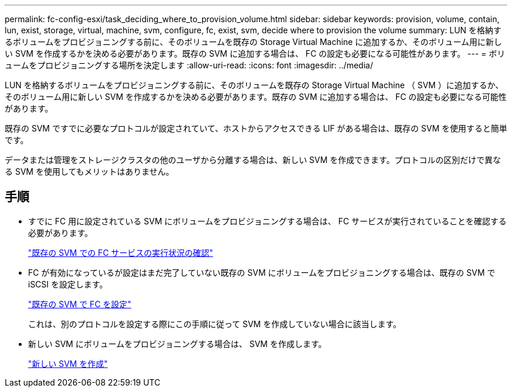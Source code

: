 ---
permalink: fc-config-esxi/task_deciding_where_to_provision_volume.html 
sidebar: sidebar 
keywords: provision, volume, contain, lun, exist, storage, virtual, machine, svm, configure, fc, exist, svm, decide where to provision the volume 
summary: LUN を格納するボリュームをプロビジョニングする前に、そのボリュームを既存の Storage Virtual Machine に追加するか、そのボリューム用に新しい SVM を作成するかを決める必要があります。既存の SVM に追加する場合は、 FC の設定も必要になる可能性があります。 
---
= ボリュームをプロビジョニングする場所を決定します
:allow-uri-read: 
:icons: font
:imagesdir: ../media/


[role="lead"]
LUN を格納するボリュームをプロビジョニングする前に、そのボリュームを既存の Storage Virtual Machine （ SVM ）に追加するか、そのボリューム用に新しい SVM を作成するかを決める必要があります。既存の SVM に追加する場合は、 FC の設定も必要になる可能性があります。

既存の SVM ですでに必要なプロトコルが設定されていて、ホストからアクセスできる LIF がある場合は、既存の SVM を使用すると簡単です。

データまたは管理をストレージクラスタの他のユーザから分離する場合は、新しい SVM を作成できます。プロトコルの区別だけで異なる SVM を使用してもメリットはありません。



== 手順

* すでに FC 用に設定されている SVM にボリュームをプロビジョニングする場合は、 FC サービスが実行されていることを確認する必要があります。
+
link:task_verifying_that_fc_service_is_running_on_existing_svm.html["既存の SVM での FC サービスの実行状況の確認"]

* FC が有効になっているが設定はまだ完了していない既存の SVM にボリュームをプロビジョニングする場合は、既存の SVM で iSCSI を設定します。
+
link:task_configuring_iscsi_fc_creating_lun_on_existing_svm.html["既存の SVM で FC を設定"]

+
これは、別のプロトコルを設定する際にこの手順に従って SVM を作成していない場合に該当します。

* 新しい SVM にボリュームをプロビジョニングする場合は、 SVM を作成します。
+
link:task_creating_svm.html["新しい SVM を作成"]


